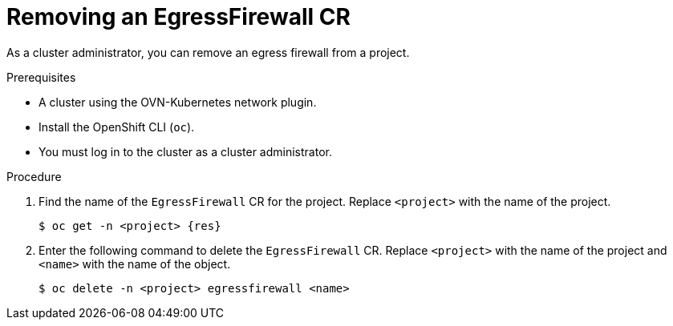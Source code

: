 // Module included in the following assemblies:
//
// * networking/ovn_kubernetes_network_provider/removing-egress-firewall-ovn.adoc


:_mod-docs-content-type: PROCEDURE
[id="nw-egress-firewall-delete_{context}"]
= Removing an EgressFirewall CR

As a cluster administrator, you can remove an egress firewall from a project.

.Prerequisites

* A cluster using the OVN-Kubernetes network plugin.
* Install the OpenShift CLI (`oc`).
* You must log in to the cluster as a cluster administrator.

.Procedure

. Find the name of the `EgressFirewall` CR for the project. Replace `<project>` with the name of the project.
+
[source,terminal,subs="attributes+"]
----
$ oc get -n <project> {res}
----

. Enter the following command to delete the `EgressFirewall` CR. Replace `<project>` with the name of the project and `<name>` with the name of the object.
+
[source,terminal,subs="attributes+"]
----
$ oc delete -n <project> egressfirewall <name>
----
